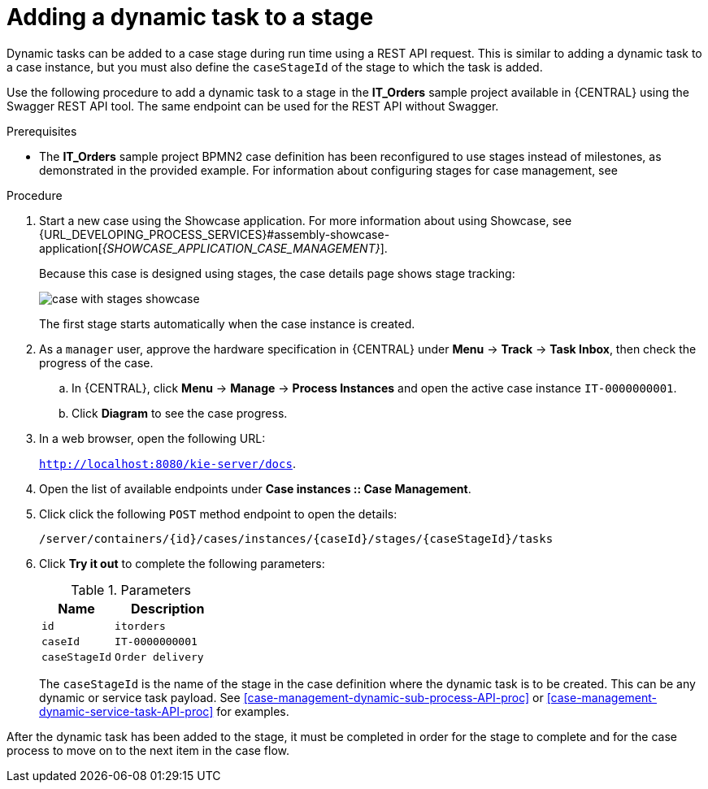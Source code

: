 [id='case-management-dynamic-tasks-during-stages-proc']
= Adding a dynamic task to a stage

Dynamic tasks can be added to a case stage during run time using a REST API request. This is similar to adding a dynamic task to a case instance, but you must also define the `caseStageId` of the stage to which the task is added.

Use the following procedure to add a dynamic task to a stage in the *IT_Orders* sample project available in {CENTRAL} using the Swagger REST API tool. The same endpoint can be used for the REST API without Swagger.

.Prerequisites

* The *IT_Orders* sample project BPMN2 case definition has been reconfigured to use stages instead of milestones, as demonstrated in the provided example. For information about configuring stages for case management, see
ifeval::["{context}" == "case-management-design"]
xref:case-management-defining-a-stage-proc-case-management-design[].
endif::[]


.Procedure
. Start a new case using the Showcase application. For more information about using Showcase, see {URL_DEVELOPING_PROCESS_SERVICES}#assembly-showcase-application[_{SHOWCASE_APPLICATION_CASE_MANAGEMENT}_].
+
Because this case is designed using stages, the case details page shows stage tracking:
+
image::cases/case-with-stages-showcase.png[]
+
The first stage starts automatically when the case instance is created.
+
. As a `manager` user, approve the hardware specification in {CENTRAL} under *Menu* -> *Track* -> *Task Inbox*, then check the progress of the case.
.. In {CENTRAL}, click *Menu* -> *Manage* -> *Process Instances* and open the active case instance `IT-0000000001`.
.. Click *Diagram* to see the case progress.
. In a web browser, open the following URL:
+
`http://localhost:8080/kie-server/docs`.
. Open the list of available endpoints under *Case instances :: Case Management*.
. Click click the following `POST` method endpoint to open the details:
+
`/server/containers/{id}/cases/instances/{caseId}/stages/{caseStageId}/tasks`
+
. Click *Try it out* to complete the following parameters:
+
.Parameters
[cols="40%,60%",options="header"]
|===
|Name| Description
|`id` | `itorders`
|`caseId` | `IT-0000000001`
|`caseStageId` | `Order delivery`
|===
+
The `caseStageId` is the name of the stage in the case definition where the dynamic task is to be created. This can be any dynamic or service task payload. See xref:case-management-dynamic-sub-process-API-proc[] or xref:case-management-dynamic-service-task-API-proc[] for examples.

After the dynamic task has been added to the stage, it must be completed in order for the stage to complete and for the case process to move on to the next item in the case flow.
